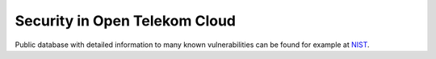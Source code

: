 ==============================
Security in Open Telekom Cloud
==============================

Public database with detailed information to many known vulnerabilities can be
found for example at `NIST <https://nvd.nist.gov/>`_.
